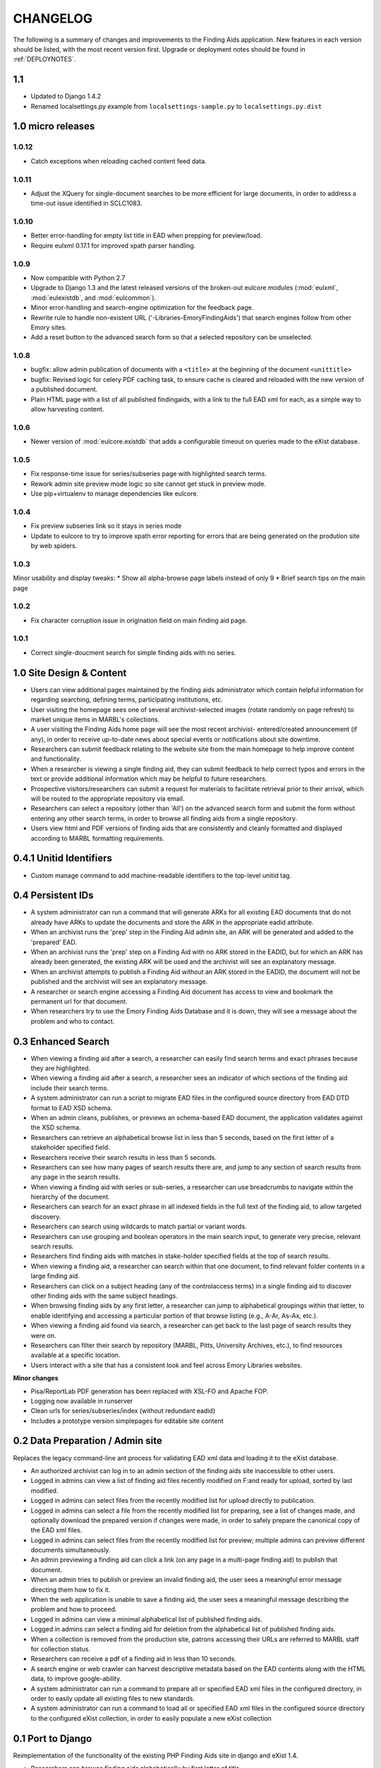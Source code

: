 .. _CHANGELOG:

CHANGELOG
=========

The following is a summary of changes and improvements to the Finding
Aids application.  New features in each version should be listed, with the most
recent version first.  Upgrade or deployment notes should be found in
:ref:`DEPLOYNOTES`.

1.1
---

* Updated to Django 1.4.2
* Renamed localsettings.py example from ``localsettings-sample.py`` to
  ``localsettings.py.dist``

.. NOTE:

  Due to the upgrade to Django 1.4, ``manage.py`` is now in the top-level directory rather
  than included in the ``findingaids`` app directory.


1.0 micro releases
------------------

1.0.12
~~~~~~

* Catch exceptions when reloading cached content feed data.

1.0.11
~~~~~~

* Adjust the XQuery for single-document searches to be more efficient
  for large documents, in order to address a time-out issue identified
  in SCLC1083.

1.0.10
~~~~~~

* Better error-handling for empty list title in EAD when prepping for
  preview/load.
* Require eulxml 0.17.1 for improved xpath parser handling.

1.0.9
~~~~~

* Now compatible with Python 2.7
* Upgrade to Django 1.3 and the latest released versions of the
  broken-out eulcore modules (:mod:`eulxml`, :mod:`eulexistdb`, and
  :mod:`eulcommon`).
* Minor error-handling and search-engine optimization for the feedback
  page.
* Rewrite rule to handle non-existent URL
  ('-Libraries-EmoryFindingAids') that search engines follow from
  other Emory sites.
* Add a reset button to the advanced search form so that a selected
  repository can be unselected.

1.0.8
~~~~~

* bugfix: allow admin publication of documents with a ``<title>`` at
  the beginning of the document ``<unittitle>``
* bugfix: Revised logic for celery PDF caching task, to ensure cache is
  cleared and reloaded with the new version of a published document.
* Plain HTML page with a list of all published findingaids, with a
  link to the full EAD xml for each, as a simple way to allow
  harvesting content.


1.0.6
~~~~~
* Newer version of :mod:`eulcore.existdb` that adds a configurable
  timeout on queries made to the eXist database.

1.0.5
~~~~~
* Fix response-time issue for series/subseries page with highlighted search
  terms.
* Rework admin site preview mode logic so site cannot get stuck in preview
  mode.
* Use pip+virtualenv to manage dependencies like eulcore.

1.0.4
~~~~~
* Fix preview subseries link so it stays in series mode
* Update to eulcore to try to improve xpath error reporting for errors that
  are being generated on the prodution site by web spiders.

1.0.3
~~~~~
Minor usability and display tweaks:
* Show all alpha-browse page labels instead of only 9
* Brief search tips on the main page

1.0.2
~~~~~
* Fix character corruption issue in origination field on main finding aid
  page.

1.0.1
~~~~~
* Correct single-doucment search for simple finding aids with no series.

1.0 Site Design & Content
-------------------------

* Users can view additional pages maintained by the finding aids administrator
  which contain helpful information for regarding searching, defining terms,
  participating institutions, etc.
* User visiting the homepage sees one of several archivist-selected images
  (rotate randomly on page refresh) to market unique items in MARBL's collections.
* A user visiting the Finding Aids home page will see the most recent archivist-
  entered/created announcement (if any), in order to receive up-to-date news
  about special events or notifications about site downtime.
* Researchers can submit feedback relating to the website site from the main
  homepage to help improve content and functionality.
* When a researcher is viewing a single finding aid, they can submit feedback to
  help correct typos and errors in the text or provide additional information
  which may be helpful to future researchers.
* Prospective visitors/researchers can submit a request for materials to
  facilitate retrieval prior to their arrival, which will be routed to the
  appropriate repository via email.
* Researchers can select a repository (other than 'All') on the advanced search
  form and submit the form without entering any other search terms, in order to
  browse all finding aids from a single repository.
* Users view html and PDF versions of finding aids that are consistently and
  cleanly formatted and displayed according to MARBL formatting requirements.

0.4.1 Unitid Identifiers
------------------------

* Custom manage command to add machine-readable identifiers to the top-level
  unitid tag.

0.4 Persistent IDs
------------------

* A system administrator can run a command that will generate ARKs for
  all existing EAD documents that do not already have ARKs to update the
  documents and store the ARK in the appropriate eadid attribute.
* When an archivist runs the 'prep' step in the Finding Aid admin
  site, an ARK will be generated and added to the 'prepared' EAD.
* When an archivist runs the 'prep' step on a Finding Aid with no ARK
  stored in the EADID, but for which an ARK has already been generated,
  the existing ARK will be used and the archivist will see an
  explanatory message.
* When an archivist attempts to publish a Finding Aid without an ARK
  stored in the EADID, the document will not be published and the
  archivist will see an explanatory message.
* A researcher or search engine accessing a Finding Aid document has
  access to view and bookmark the permanent url for that document.
* When researchers try to use the Emory Finding Aids Database and it
  is down, they will see a message about the problem and who to contact.


0.3 Enhanced Search
-------------------

* When viewing a finding aid after a search, a researcher can easily find search
  terms and exact phrases because they are highlighted.
* When viewing a finding aid after a search, a researcher sees an indicator of
  which sections of the finding aid include their search terms.
* A system administrator can run a script to migrate EAD files in the
  configured source directory from EAD DTD format to EAD XSD schema.
* When an admin cleans, publishes, or previews an schema-based EAD document,
  the application validates against the XSD schema.
* Researchers can retrieve an alphabetical browse list in less than 5 seconds,
  based on the first letter of a stakeholder specified field.
* Researchers receive their search results in less than 5 seconds.
* Researchers can see how many pages of search results there are, and jump to
  any section of search results from any page in the search results.
* When viewing a finding aid with series or sub-series, a researcher can use
  breadcrumbs to navigate within the hierarchy of the document.
* Researchers can search for an exact phrase in all indexed fields in the full
  text of the finding aid, to allow targeted discovery.
* Researchers can search using wildcards to match partial or variant words.
* Researchers can use grouping and boolean operators in the main search input,
  to generate very precise, relevant search results.
* Researchers find finding aids with matches in stake-holder specified fields
  at the top of search results.
* When viewing a finding aid, a researcher can search within that one document,
  to find relevant folder contents in a large finding aid.
* Researchers can click on a subject heading (any of the controlaccess terms)
  in a single finding aid to discover other finding aids with the same subject headings.
* When browsing finding aids by any first letter, a researcher can jump to
  alphabetical groupings within that letter, to enable identifying and accessing
  a particular portion of that browse listing (e.g., A-Ar, As-Ax, etc.).
* When viewing a finding aid found via search, a researcher can get back to the
  last page of search results they were on.
* Researchers can filter their search by repository (MARBL, Pitts, University
  Archives, etc.), to find resources available at a specific location.
* Users interact with a site that has a consistent look and feel across
  Emory Libraries websites.

**Minor changes**

* Pisa/ReportLab PDF generation has been replaced with XSL-FO and Apache FOP.
* Logging now available in runserver
* Clean urls for series/subseries/index (without redundant eadid)
* Includes a prototype version simplepages for editable site content

0.2 Data Preparation / Admin site
---------------------------------

Replaces the legacy command-line ant process for validating EAD xml
data and loading it to the eXist database.

* An authorized archivist can log in to an admin section of the
  finding aids site inaccessible to other users.
* Logged in admins can view a list of finding aid files recently
  modified on F:\ and ready for upload, sorted by last modified.
* Logged in admins can select files from the recently modified list
  for upload directly to publication.
* Logged in admins can select a file from the recently modified list
  for preparing, see a list of changes made, and optionally download
  the prepared version if changes were made, in order to safely
  prepare the canonical copy of the EAD xml files.
* Logged in admins can select files from the recently modified list
  for preview; multiple admins can preview different documents
  simultaneously.
* An admin previewing a finding aid can click a link (on any page in a
  multi-page finding aid) to publish that document.
* When an admin tries to publish or preview an invalid finding aid,
  the user sees a meaningful error message directing them how to fix
  it.
* When the web application is unable to save a finding aid, the user
  sees a meaningful message describing the problem and how to proceed.
* Logged in admins can view a minimal alphabetical list of published
  finding aids.
* Logged in admins can select a finding aid for deletion from the
  alphabetical list of published finding aids.
* When a collection is removed from the production site, patrons
  accessing their URLs are referred to MARBL staff for collection
  status.
* Researchers can receive a pdf of a finding aid in less than 10
  seconds.
* A search engine or web crawler can harvest descriptive metadata
  based on the EAD contents along with the HTML data, to improve
  google-ability.
* A system administrator can run a command to prepare all or specified
  EAD xml files in the configured directory, in order to easily update
  all existing files to new standards.
* A system administrator can run a command to load all or specified
  EAD xml files in the configured source directory to the configured
  eXist collection, in order to easily populate a new eXist collection


0.1 Port to Django
------------------

Reimplementation of the functionality of the existing PHP Finding Aids
site in django and eXist 1.4.

* Researchers can browse finding aids alphabetically by first letter
  of title.
* Researchers can click on the title of a finding aid in search or
  browse results to view more details about what resources are
  available in that collection.
* Researchers can search finding aids by keyword.
* Developers can access EAD XML objects in an eXist-backed Django
  Model workalike.
* Researchers can click 'download PDF' when viewing a single finding
  aid to download a PDF version of the entire finding aid.
* Researchers can navigate through finding aid site with the same look
  and feel of the library site.
* When a researcher clicks on an old link to a drupal or pre-drupal
  finding aid URL, they are automatically redirected to new finding
  aid URLs.
